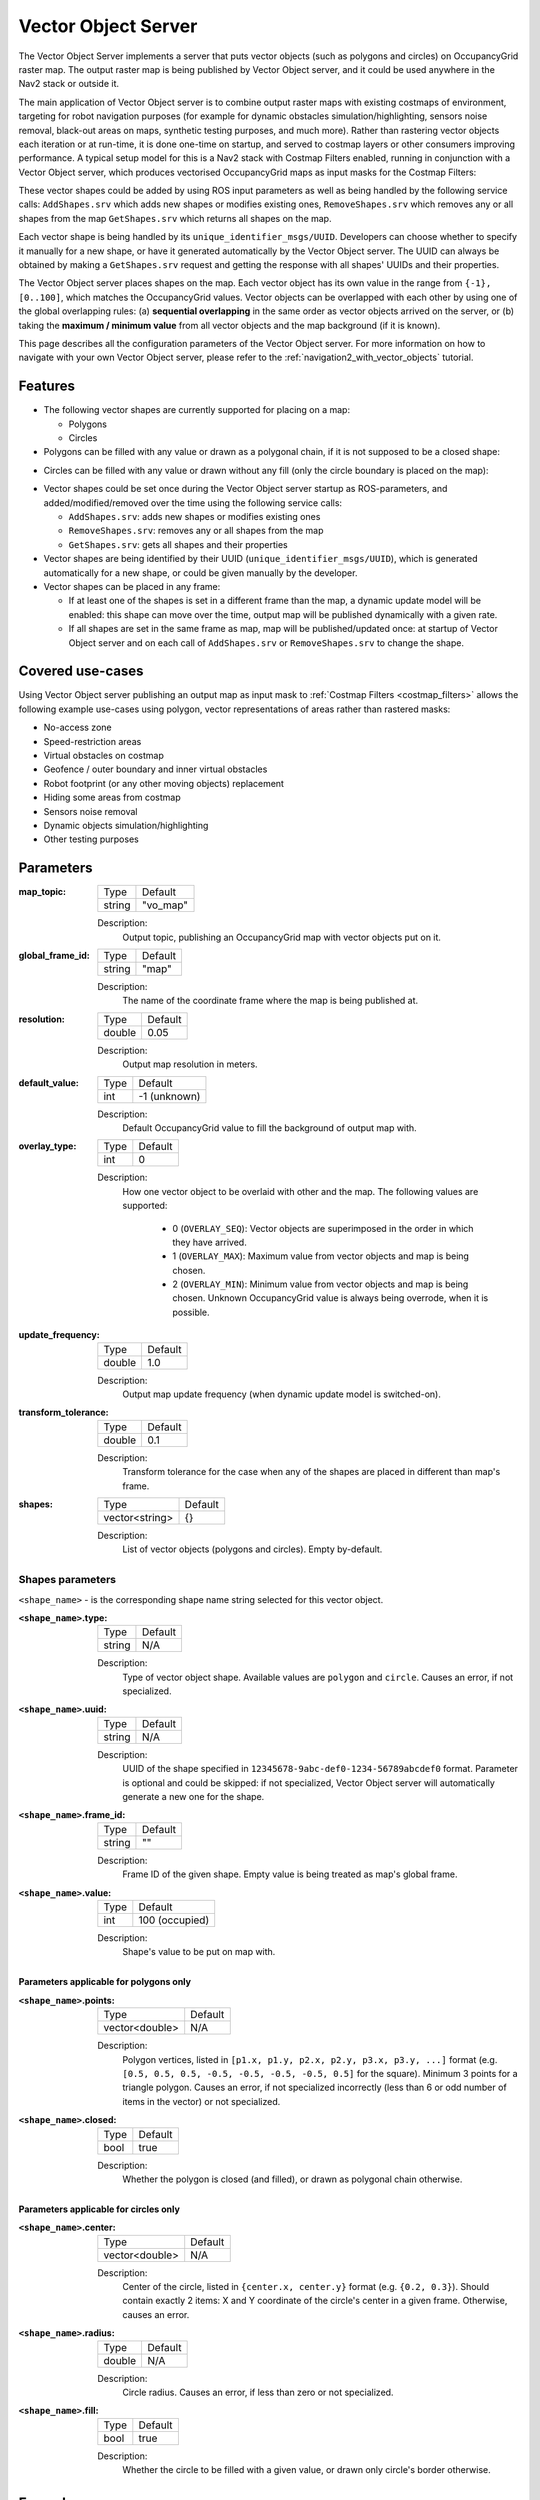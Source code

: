 .. _configuring_vector_object_server:

Vector Object Server
####################

The Vector Object Server implements a server that puts vector objects (such as polygons and circles) on OccupancyGrid raster map. The output raster map is being published by Vector Object server, and it could be used anywhere in the Nav2 stack or outside it.

The main application of Vector Object server is to combine output raster maps with existing costmaps of environment, targeting for robot navigation purposes (for example for dynamic obstacles simulation/highlighting, sensors noise removal, black-out areas on maps, synthetic testing purposes, and much more).
Rather than rastering vector objects each iteration or at run-time, it is done one-time on startup, and served to costmap layers or other consumers improving performance.
A typical setup model for this is a Nav2 stack with Costmap Filters enabled, running in conjunction with a Vector Object server, which produces vectorised OccupancyGrid maps as input masks for the Costmap Filters:

.. image:: images/vector_object_server/vo_design.png
    :width: 1000px
    :align: center

These vector shapes could be added by using ROS input parameters as well as being handled by the following service calls: ``AddShapes.srv`` which adds new shapes or modifies existing ones, ``RemoveShapes.srv`` which removes any or all shapes from the map ``GetShapes.srv`` which returns all shapes on the map.

Each vector shape is being handled by its ``unique_identifier_msgs/UUID``. Developers can choose whether to specify it manually for a new shape, or have it generated automatically by the Vector Object server. The UUID can always be obtained by making a ``GetShapes.srv`` request and getting the response with all shapes' UUIDs and their properties.

The Vector Object server places shapes on the map. Each vector object has its own value in the range from ``{-1}, [0..100]``, which matches the OccupancyGrid values. Vector objects can be overlapped with each other by using one of the global overlapping rules: (a) **sequential overlapping** in the same order as vector objects arrived on the server, or (b) taking the **maximum / minimum value** from all vector objects and the map background (if it is known).

This page describes all the configuration parameters of the Vector Object server. For more information on how to navigate with your own Vector Object server, please refer to the :ref:`navigation2_with_vector_objects` tutorial.

Features
********

- The following vector shapes are currently supported for placing on a map:

  - Polygons
  - Circles

- Polygons can be filled with any value or drawn as a polygonal chain, if it is not supposed to be a closed shape:

.. image:: images/vector_object_server/polygon_closed.png
    :width: 400px
    :height: 200px
    :align: center

- Circles can be filled with any value or drawn without any fill (only the circle boundary is placed on the map):

.. image:: images/vector_object_server/circle_fill.png
    :width: 400px
    :height: 200px
    :align: center

- Vector shapes could be set once during the Vector Object server startup as ROS-parameters, and added/modified/removed over the time using the following service calls:

  - ``AddShapes.srv``: adds new shapes or modifies existing ones
  - ``RemoveShapes.srv``: removes any or all shapes from the map
  - ``GetShapes.srv``: gets all shapes and their properties

- Vector shapes are being identified by their UUID (``unique_identifier_msgs/UUID``), which is generated automatically for a new shape, or could be given manually by the developer.

- Vector shapes can be placed in any frame:

  - If at least one of the shapes is set in a different frame than the map, a dynamic update model will be enabled: this shape can move over the time, output map will be published dynamically with a given rate.
  - If all shapes are set in the same frame as map, map will be published/updated once: at startup of Vector Object server and on each call of ``AddShapes.srv`` or ``RemoveShapes.srv`` to change the shape.

Covered use-cases
*****************

Using Vector Object server publishing an output map as input mask to :ref:`Costmap Filters <costmap_filters>` allows the following example use-cases using polygon, vector representations of areas rather than rastered masks:

- No-access zone
- Speed-restriction areas
- Virtual obstacles on costmap
- Geofence / outer boundary and inner virtual obstacles
- Robot footprint (or any other moving objects) replacement
- Hiding some areas from costmap
- Sensors noise removal
- Dynamic objects simulation/highlighting
- Other testing purposes

Parameters
**********

:map_topic:

  ============== =============================
  Type           Default
  -------------- -----------------------------
  string         "vo_map"
  ============== =============================

  Description:
    Output topic, publishing an OccupancyGrid map with vector objects put on it.

:global_frame_id:

  ============== =============================
  Type           Default
  -------------- -----------------------------
  string         "map"
  ============== =============================

  Description:
    The name of the coordinate frame where the map is being published at.

:resolution:

  ============== =============================
  Type           Default
  -------------- -----------------------------
  double         0.05
  ============== =============================

  Description:
    Output map resolution in meters.

:default_value:

  ============== =============================
  Type           Default
  -------------- -----------------------------
  int            -1 (unknown)
  ============== =============================

  Description:
    Default OccupancyGrid value to fill the background of output map with.

:overlay_type:

  ============== =============================
  Type           Default
  -------------- -----------------------------
  int            0
  ============== =============================

  Description:
    How one vector object to be overlaid with other and the map.
    The following values are supported:

     - 0 (``OVERLAY_SEQ``): Vector objects are superimposed in the order in which they have arrived.
     - 1 (``OVERLAY_MAX``): Maximum value from vector objects and map is being chosen.
     - 2 (``OVERLAY_MIN``): Minimum value from vector objects and map is being chosen. Unknown OccupancyGrid value is always being overrode, when it is possible.

:update_frequency:

  ============== =============================
  Type           Default
  -------------- -----------------------------
  double         1.0
  ============== =============================

  Description:
    Output map update frequency (when dynamic update model is switched-on).

:transform_tolerance:

  ============== =============================
  Type           Default
  -------------- -----------------------------
  double         0.1
  ============== =============================

  Description:
    Transform tolerance for the case when any of the shapes are placed in different than map's frame.

:shapes:

  ============== =============================
  Type           Default
  -------------- -----------------------------
  vector<string> {}
  ============== =============================

  Description:
    List of vector objects (polygons and circles). Empty by-default.

Shapes parameters
=================

``<shape_name>`` - is the corresponding shape name string selected for this vector object.

:``<shape_name>``.type:

  ============== =============================
  Type           Default
  -------------- -----------------------------
  string         N/A
  ============== =============================

  Description:
    Type of vector object shape. Available values are ``polygon`` and ``circle``. Causes an error, if not specialized.

:``<shape_name>``.uuid:

  ============== =============================
  Type           Default
  -------------- -----------------------------
  string         N/A
  ============== =============================

  Description:
    UUID of the shape specified in ``12345678-9abc-def0-1234-56789abcdef0`` format. Parameter is optional and could be skipped: if not specialized, Vector Object server will automatically generate a new one for the shape.

:``<shape_name>``.frame_id:

  ============== =============================
  Type           Default
  -------------- -----------------------------
  string         ""
  ============== =============================

  Description:
    Frame ID of the given shape. Empty value is being treated as map's global frame.

:``<shape_name>``.value:

  ============== =============================
  Type           Default
  -------------- -----------------------------
  int            100 (occupied)
  ============== =============================

  Description:
    Shape's value to be put on map with.

Parameters applicable for polygons only
---------------------------------------

:``<shape_name>``.points:

  ============== =============================
  Type           Default
  -------------- -----------------------------
  vector<double> N/A
  ============== =============================

  Description:
    Polygon vertices, listed in ``[p1.x, p1.y, p2.x, p2.y, p3.x, p3.y, ...]`` format (e.g. ``[0.5, 0.5, 0.5, -0.5, -0.5, -0.5, -0.5, 0.5]`` for the square). Minimum 3 points for a triangle polygon. Causes an error, if not specialized incorrectly (less than 6 or odd number of items in the vector) or not specialized.

:``<shape_name>``.closed:

  ============== =============================
  Type           Default
  -------------- -----------------------------
  bool           true
  ============== =============================

  Description:
    Whether the polygon is closed (and filled), or drawn as polygonal chain otherwise.

Parameters applicable for circles only
--------------------------------------

:``<shape_name>``.center:

  ============== =============================
  Type           Default
  -------------- -----------------------------
  vector<double> N/A
  ============== =============================

  Description:
    Center of the circle, listed in ``{center.x, center.y}`` format (e.g. ``{0.2, 0.3}``). Should contain exactly 2 items: X and Y coordinate of the circle's center in a given frame. Otherwise, causes an error.

:``<shape_name>``.radius:

  ============== =============================
  Type           Default
  -------------- -----------------------------
  double         N/A
  ============== =============================

  Description:
    Circle radius. Causes an error, if less than zero or not specialized.

:``<shape_name>``.fill:

  ============== =============================
  Type           Default
  -------------- -----------------------------
  bool           true
  ============== =============================

  Description:
    Whether the circle to be filled with a given value, or drawn only circle's border otherwise.

Example
*******

Here is an example of configuration YAML for the Vector Object server:

.. code-block:: yaml

    vector_object_server:
      ros__parameters:
        map_topic: "vo_map"
        global_frame_id: "map"
        resolution: 0.05
        default_value: -1
        overlay_type: 0
        update_frequency: 1.0
        transform_tolerance: 0.1
        shapes: ["Poly", "CircleA", "CircleB"]
        Poly:
          type: "polygon"
          frame_id: "map"
          closed: True
          value: 100
          points: [0.3, 0.3, 0.3, -0.3, 0.0, -0.3, 0.0, 0.3]
        CircleA:
          type: "circle"
          frame_id: "map"
          fill: True
          value: 10
          center: [3.0, 3.0]
          radius: 0.5
          uuid: "7b3f3d7d-135c-4b6c-aca1-7a84d1050505"
        CircleB:
          type: "circle"
          frame_id: "map"
          fill: False
          value: 90
          center: [3.5, 3.5]
          radius: 1.5

For this, Vector Object server will produce the following map:


.. image:: images/vector_object_server/vo_config_map.png
    :width: 636px
    :height: 638px
    :align: center
